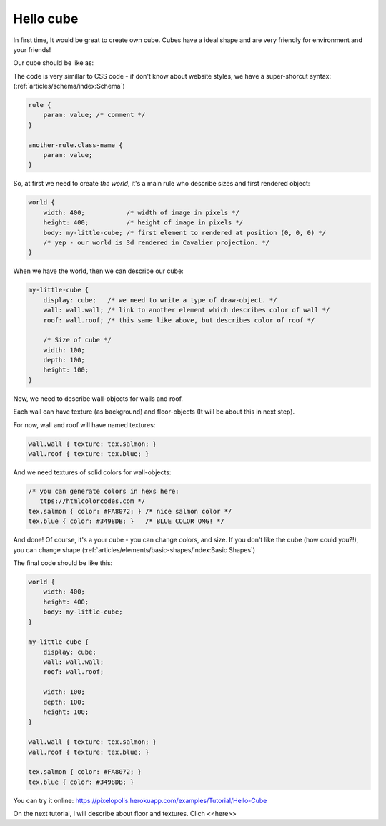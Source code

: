 Hello cube
================

In first time, It would be great to create own cube. Cubes have a ideal shape and are very friendly for environment and your friends!

Our cube should be like as:

.. image:: images/hello-cube.png

The code is very simillar to CSS code - if don't know about website styles, we have a super-shorcut syntax: (:ref:`articles/schema/index:Schema`)

.. code-block:: scss

    rule {
        param: value; /* comment */
    }

    another-rule.class-name {
        param: value;
    }

So, at first we need to create *the world*, it's a main rule who describe sizes and first rendered object:

.. code-block:: scss

    world {
        width: 400;           /* width of image in pixels */
        height: 400;          /* height of image in pixels */
        body: my-little-cube; /* first element to rendered at position (0, 0, 0) */
        /* yep - our world is 3d rendered in Cavalier projection. */
    }

When we have the world, then we can describe our cube:

.. code-block:: scss

    my-little-cube {
        display: cube;   /* we need to write a type of draw-object. */
        wall: wall.wall; /* link to another element which describes color of wall */
        roof: wall.roof; /* this same like above, but describes color of roof */

        /* Size of cube */
        width: 100;
        depth: 100;
        height: 100;
    }

Now, we need to describe wall-objects for walls and roof.

Each wall can have texture (as background) and floor-objects (It will be about this in next step).

For now, wall and roof will have named textures:

.. code-block:: scss

    wall.wall { texture: tex.salmon; }
    wall.roof { texture: tex.blue; }

And we need textures of solid colors for wall-objects:

.. code-block:: scss

    /* you can generate colors in hexs here:
       ttps://htmlcolorcodes.com */
    tex.salmon { color: #FA8072; } /* nice salmon color */
    tex.blue { color: #3498DB; }   /* BLUE COLOR OMG! */

And done! Of course, it's a your cube - you can change colors, and size. If you don't like the cube (how could you?!), you can change shape (:ref:`articles/elements/basic-shapes/index:Basic Shapes`)

The final code should be like this:

.. code-block:: scss

    world {
        width: 400;
        height: 400;
        body: my-little-cube;
    }

    my-little-cube {
        display: cube;
        wall: wall.wall;
        roof: wall.roof;

        width: 100;
        depth: 100;
        height: 100;
    }

    wall.wall { texture: tex.salmon; }
    wall.roof { texture: tex.blue; }

    tex.salmon { color: #FA8072; }
    tex.blue { color: #3498DB; }

You can try it online: https://pixelopolis.herokuapp.com/examples/Tutorial/Hello-Cube

On the next tutorial, I will describe about floor and textures. Clich <<here>>
